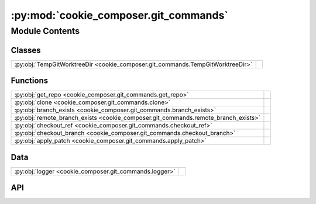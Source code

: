 :py:mod:`cookie_composer.git_commands`
======================================

.. py:module:: cookie_composer.git_commands

.. autodoc2-docstring:: cookie_composer.git_commands
   :allowtitles:

Module Contents
---------------

Classes
~~~~~~~

.. list-table::
   :class: autosummary longtable
   :align: left

   * - :py:obj:`TempGitWorktreeDir <cookie_composer.git_commands.TempGitWorktreeDir>`
     - .. autodoc2-docstring:: cookie_composer.git_commands.TempGitWorktreeDir
          :summary:

Functions
~~~~~~~~~

.. list-table::
   :class: autosummary longtable
   :align: left

   * - :py:obj:`get_repo <cookie_composer.git_commands.get_repo>`
     - .. autodoc2-docstring:: cookie_composer.git_commands.get_repo
          :summary:
   * - :py:obj:`clone <cookie_composer.git_commands.clone>`
     - .. autodoc2-docstring:: cookie_composer.git_commands.clone
          :summary:
   * - :py:obj:`branch_exists <cookie_composer.git_commands.branch_exists>`
     - .. autodoc2-docstring:: cookie_composer.git_commands.branch_exists
          :summary:
   * - :py:obj:`remote_branch_exists <cookie_composer.git_commands.remote_branch_exists>`
     - .. autodoc2-docstring:: cookie_composer.git_commands.remote_branch_exists
          :summary:
   * - :py:obj:`checkout_ref <cookie_composer.git_commands.checkout_ref>`
     - .. autodoc2-docstring:: cookie_composer.git_commands.checkout_ref
          :summary:
   * - :py:obj:`checkout_branch <cookie_composer.git_commands.checkout_branch>`
     - .. autodoc2-docstring:: cookie_composer.git_commands.checkout_branch
          :summary:
   * - :py:obj:`apply_patch <cookie_composer.git_commands.apply_patch>`
     - .. autodoc2-docstring:: cookie_composer.git_commands.apply_patch
          :summary:

Data
~~~~

.. list-table::
   :class: autosummary longtable
   :align: left

   * - :py:obj:`logger <cookie_composer.git_commands.logger>`
     - .. autodoc2-docstring:: cookie_composer.git_commands.logger
          :summary:

API
~~~

.. py:data:: logger
   :canonical: cookie_composer.git_commands.logger
   :value: None

   .. autodoc2-docstring:: cookie_composer.git_commands.logger

.. py:function:: get_repo(project_dir: typing.Union[str, pathlib.Path], search_parent_directories: bool = False, ensure_clean: bool = False) -> git.Repo
   :canonical: cookie_composer.git_commands.get_repo

   .. autodoc2-docstring:: cookie_composer.git_commands.get_repo

.. py:function:: clone(repo_url: str, dest_path: typing.Optional[pathlib.Path] = None) -> git.Repo
   :canonical: cookie_composer.git_commands.clone

   .. autodoc2-docstring:: cookie_composer.git_commands.clone

.. py:function:: branch_exists(repo: git.Repo, branch_name: str) -> bool
   :canonical: cookie_composer.git_commands.branch_exists

   .. autodoc2-docstring:: cookie_composer.git_commands.branch_exists

.. py:function:: remote_branch_exists(repo: git.Repo, branch_name: str, remote_name: str = 'origin') -> bool
   :canonical: cookie_composer.git_commands.remote_branch_exists

   .. autodoc2-docstring:: cookie_composer.git_commands.remote_branch_exists

.. py:function:: checkout_ref(repo: git.Repo, ref: str) -> None
   :canonical: cookie_composer.git_commands.checkout_ref

   .. autodoc2-docstring:: cookie_composer.git_commands.checkout_ref

.. py:function:: checkout_branch(repo: git.Repo, branch_name: str, remote_name: str = 'origin') -> None
   :canonical: cookie_composer.git_commands.checkout_branch

   .. autodoc2-docstring:: cookie_composer.git_commands.checkout_branch

.. py:function:: apply_patch(repo: git.Repo, diff: str) -> None
   :canonical: cookie_composer.git_commands.apply_patch

   .. autodoc2-docstring:: cookie_composer.git_commands.apply_patch

.. py:class:: TempGitWorktreeDir(worktree_path: pathlib.Path, repo_path: pathlib.Path, branch: str = 'master')
   :canonical: cookie_composer.git_commands.TempGitWorktreeDir

   .. autodoc2-docstring:: cookie_composer.git_commands.TempGitWorktreeDir

   .. rubric:: Initialization

   .. autodoc2-docstring:: cookie_composer.git_commands.TempGitWorktreeDir.__init__

   .. py:method:: __enter__()
      :canonical: cookie_composer.git_commands.TempGitWorktreeDir.__enter__

      .. autodoc2-docstring:: cookie_composer.git_commands.TempGitWorktreeDir.__enter__

   .. py:method:: __exit__(type, value, traceback)
      :canonical: cookie_composer.git_commands.TempGitWorktreeDir.__exit__

      .. autodoc2-docstring:: cookie_composer.git_commands.TempGitWorktreeDir.__exit__
